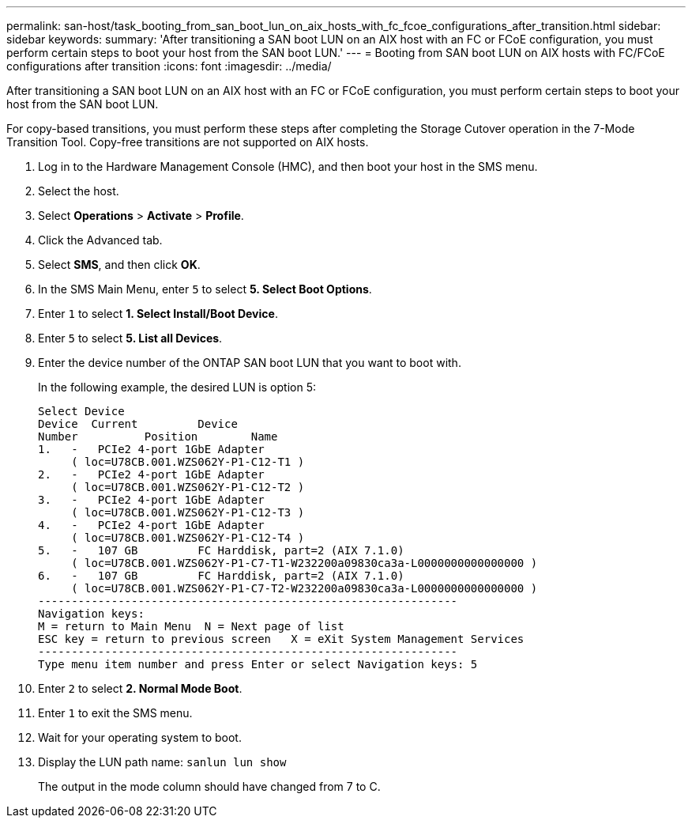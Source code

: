 ---
permalink: san-host/task_booting_from_san_boot_lun_on_aix_hosts_with_fc_fcoe_configurations_after_transition.html
sidebar: sidebar
keywords: 
summary: 'After transitioning a SAN boot LUN on an AIX host with an FC or FCoE configuration, you must perform certain steps to boot your host from the SAN boot LUN.'
---
= Booting from SAN boot LUN on AIX hosts with FC/FCoE configurations after transition
:icons: font
:imagesdir: ../media/

[.lead]
After transitioning a SAN boot LUN on an AIX host with an FC or FCoE configuration, you must perform certain steps to boot your host from the SAN boot LUN.

For copy-based transitions, you must perform these steps after completing the Storage Cutover operation in the 7-Mode Transition Tool. Copy-free transitions are not supported on AIX hosts.

. Log in to the Hardware Management Console (HMC), and then boot your host in the SMS menu.
. Select the host.
. Select *Operations* > *Activate* > *Profile*.
. Click the Advanced tab.
. Select *SMS*, and then click *OK*.
. In the SMS Main Menu, enter `5` to select *5. Select Boot Options*.
. Enter `1` to select *1. Select Install/Boot Device*.
. Enter `5` to select *5. List all Devices*.
. Enter the device number of the ONTAP SAN boot LUN that you want to boot with.
+
In the following example, the desired LUN is option 5:
+
----
Select Device
Device 	Current 	Device
Number		Position	Name
1.   -   PCIe2 4-port 1GbE Adapter
     ( loc=U78CB.001.WZS062Y-P1-C12-T1 )
2.   -   PCIe2 4-port 1GbE Adapter
     ( loc=U78CB.001.WZS062Y-P1-C12-T2 )
3.   -   PCIe2 4-port 1GbE Adapter
     ( loc=U78CB.001.WZS062Y-P1-C12-T3 )
4.   -   PCIe2 4-port 1GbE Adapter
     ( loc=U78CB.001.WZS062Y-P1-C12-T4 )
5.   -   107 GB		FC Harddisk, part=2 (AIX 7.1.0)
     ( loc=U78CB.001.WZS062Y-P1-C7-T1-W232200a09830ca3a-L0000000000000000 )
6.   -   107 GB		FC Harddisk, part=2 (AIX 7.1.0)
     ( loc=U78CB.001.WZS062Y-P1-C7-T2-W232200a09830ca3a-L0000000000000000 )
---------------------------------------------------------------
Navigation keys:
M = return to Main Menu  N = Next page of list
ESC key = return to previous screen   X = eXit System Management Services
---------------------------------------------------------------
Type menu item number and press Enter or select Navigation keys: 5
----

. Enter `2` to select *2. Normal Mode Boot*.
. Enter `1` to exit the SMS menu.
. Wait for your operating system to boot.
. Display the LUN path name: `sanlun lun show`
+
The output in the mode column should have changed from 7 to C.

